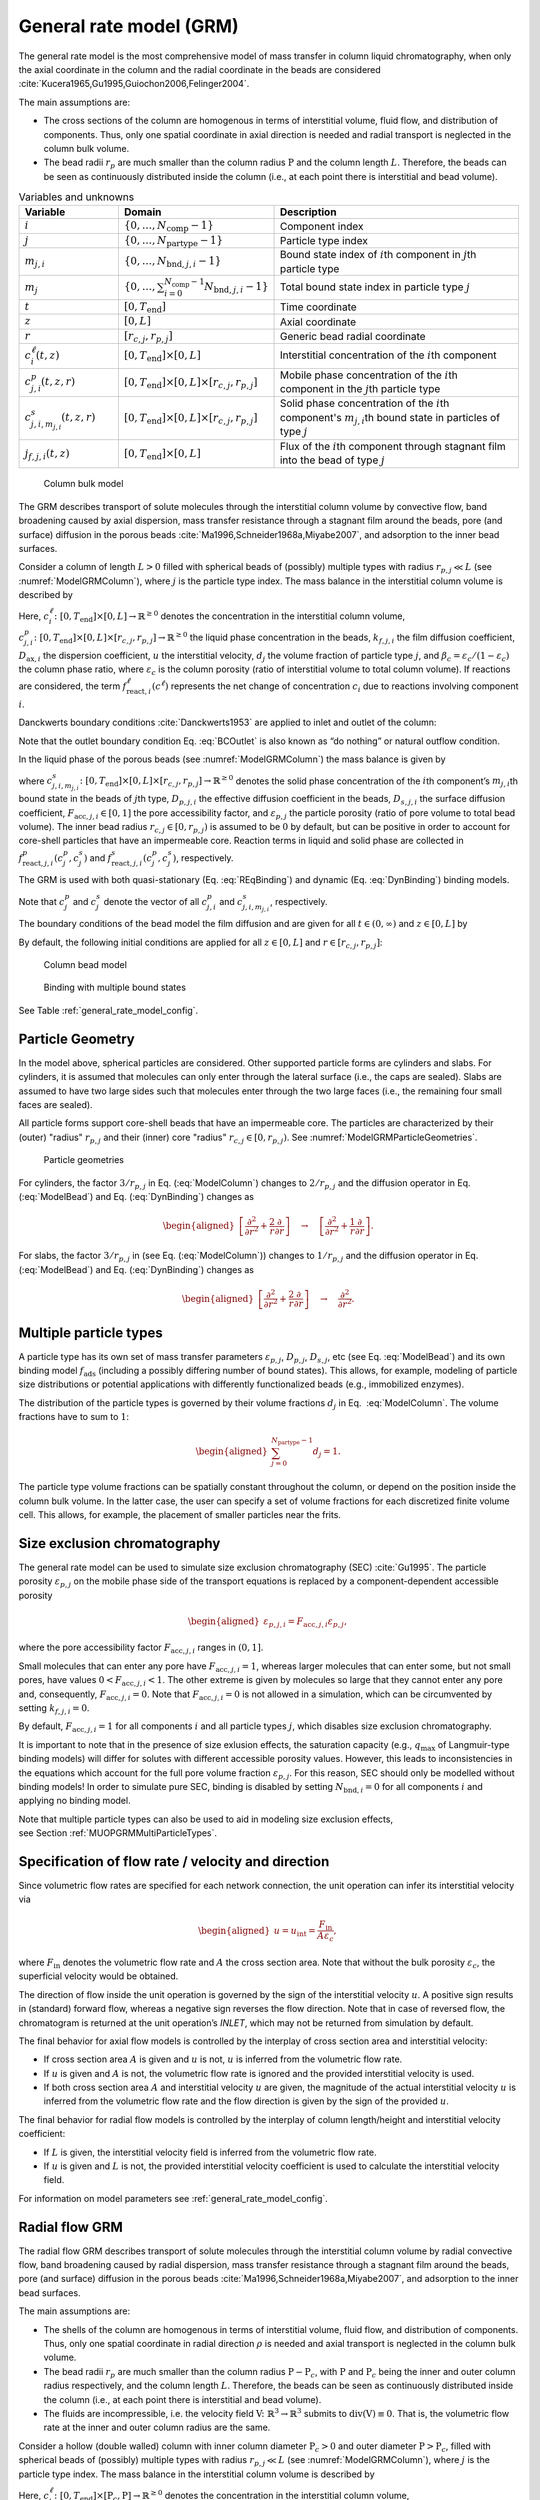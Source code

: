 .. _general_rate_model_model:

General rate model (GRM)
~~~~~~~~~~~~~~~~~~~~~~~~

The general rate model is the most comprehensive model of mass transfer in column liquid chromatography, when only the axial coordinate in the column and the radial coordinate in the beads are considered :cite:`Kucera1965,Gu1995,Guiochon2006,Felinger2004`.

The main assumptions are:

- The cross sections of the column are homogenous in terms of interstitial volume, fluid flow, and distribution of components.
  Thus, only one spatial coordinate in axial direction is needed and radial transport is neglected in the column bulk volume.

- The bead radii :math:`r_{p}` are much smaller than the column radius :math:`\mathrm{P}` and the column length :math:`L`.
  Therefore, the beads can be seen as continuously distributed inside the column (i.e., at each point there is interstitial and bead volume).

.. _table_features:
.. list-table:: Variables and unknowns
   :widths: 20 30 50
   :header-rows: 1

   * - Variable
     - Domain
     - Description
   * - :math:`i`
     - :math:`\left\{ 0, \dots, N_{\text{comp}} - 1 \right\}` 
     - Component index
   * - :math:`j`
     - :math:`\left\{ 0, \dots, N_{\text{partype}} - 1 \right\}`
     - Particle type index  
   * - :math:`m_{j,i}`
     - :math:`\left\{ 0, \dots, N_{\text{bnd},j,i} - 1 \right\}`
     - Bound state index of :math:`i`\ th component in :math:`j`\ th particle type
   * - :math:`m_j`
     - :math:`\left\{ 0, \dots, \sum_{i=0}^{N_{\text{comp}}-1} N_{\text{bnd},j,i} - 1 \right\}`
     - Total bound state index in particle type :math:`j`
   * - :math:`t`
     - :math:`\left[0, T_{\text{end}}\right]`
     - Time coordinate 
   * - :math:`z`
     - :math:`\left[0, L\right]`
     - Axial coordinate
   * - :math:`r`
     - :math:`\left[r_{c,j}, r_{p,j}\right]`
     - Generic bead radial coordinate 
   * - :math:`c^\ell_{i}(t,z)`
     - :math:`\left[0, T_{\text{end}}\right] \times [0, L]`
     - Interstitial concentration of the :math:`i`\ th component
   * - :math:`c^p_{j,i}(t, z, r)`
     - :math:`\left[0, T_{\text{end}}\right] \times [0, L] \times \left[r_{c,j}, r_{p,j}\right]`
     - Mobile phase concentration of the :math:`i`\ th component in the :math:`j`\th particle type
   * - :math:`c^s_{j,i,m_{j,i}}(t, z, r)`
     - :math:`\left[0, T_{\text{end}}\right] \times [0,L] \times \left[r_{c,j}, r_{p,j}\right]`
     - Solid phase concentration of the :math:`i`\ th component's :math:`m_{j,i}`\th bound state in particles of type :math:`j`
   * - :math:`j_{f,j,i}(t, z)` 
     - :math:`\left[0, T_{\text{end}}\right] \times [0, L]`
     - Flux of the :math:`i`\ th component through stagnant film into the bead of type :math:`j` 

.. _ModelGRMColumn: 
.. figure:: column_bulk_model.png

    Column bulk model

The GRM describes transport of solute molecules through the interstitial column volume by convective flow, band broadening caused by axial dispersion, mass transfer resistance through a stagnant film around the beads, pore (and surface) diffusion in the porous beads :cite:`Ma1996,Schneider1968a,Miyabe2007`, and adsorption to the inner bead surfaces.

Consider a column of length :math:`L>0` filled with spherical beads of (possibly) multiple types with radius :math:`r_{p,j} \ll L` (see :numref:`ModelGRMColumn`), where :math:`j` is the particle type index. The mass balance in the interstitial column volume is described by

.. math::
    :label: ModelColumn

    \begin{aligned}
        \frac{\partial c^\ell_i}{\partial t} = -u \frac{\partial c^\ell_i}{\partial z} + D_{\text{ax},i} \frac{\partial^2 c^\ell_i}{\partial z^2} &- \frac{1}{\beta_c} \sum_j d_j \frac{3}{r_{p,j}} k_{f,j,i} \left[ c^\ell_i - c^p_{j,i}(\cdot, \cdot, r_{p,j}) \right] \\
        &+ f_{\text{react},i}^\ell\left(c^\ell\right). 
    \end{aligned}

Here, :math:`c^\ell_i\colon \left[0, T_{\text{end}}\right] \times [0, L] \rightarrow \mathbb{R}^{\geq 0}` denotes the concentration in the interstitial column volume, :math:`c^p_{j,i}\colon \left[0, T_{\text{end}}\right] \times [0, L] \times [r_{c,j}, r_{p,j}] \rightarrow \mathbb{R}^{\geq 0}` the liquid phase concentration in the beads, :math:`k_{f,j,i}` the film diffusion coefficient, :math:`D_{\text{ax},i}` the dispersion coefficient, :math:`u` the interstitial velocity, :math:`d_j` the volume fraction of particle type :math:`j`, and :math:`\beta_c = \varepsilon_c / (1 - \varepsilon_c)` the column phase ratio, where :math:`\varepsilon_c` is the column porosity (ratio of interstitial volume to total column volume).
If reactions are considered, the term :math:`f_{\text{react},i}^\ell\left(c^\ell\right)` represents the net change of concentration :math:`c_i` due to reactions involving component :math:`i`.

Danckwerts boundary conditions :cite:`Danckwerts1953` are applied to inlet and outlet of the column:

.. math::
    :label: BCOutlet

    \begin{aligned}
        u c_{\text{in},i}(t) &= u c^\ell_i(t,0) - D_{\text{ax},i} \frac{\partial c^\ell_i}{\partial z}(t, 0) & \forall t > 0,
    \end{aligned}

.. math::
    :label: BCInlet

    \begin{aligned}
        \frac{\partial c^\ell_i}{\partial z}(t, L) &= 0 & \forall t > 0. 
    \end{aligned}

Note that the outlet boundary condition Eq. :eq:`BCOutlet` is also known as “do nothing” or natural outflow condition.

In the liquid phase of the porous beads (see :numref:`ModelGRMColumn`) the mass balance is given by

.. math::
    :label: ModelBead

    \begin{aligned}
        \frac{\partial c^p_{j,i}}{\partial t} &+ \frac{1 - \varepsilon_{p,j}}{F_{\text{acc},j,i} \varepsilon_{p,j}} \frac{\partial}{\partial t} \sum_{m_{j,i}} c^s_{j,i,m_{j,i}} \\
        &= \underbrace{D_{p,j,i} \left[\frac{\partial^2}{\partial r^2} + \frac{2}{r} \frac{\partial}{\partial r} \right]c^p_{j,i}}_{\text{Pore diffusion}} \\
        &+ \underbrace{\frac{1 - \varepsilon_{p,j}}{F_{\text{acc},j,i} \varepsilon_{p,j}} D_{s,j,i} \left[\frac{\partial^2}{\partial r^2} + \frac{2}{r} \frac{\partial }{\partial r} \right] \sum_{m_{j,i}} c^s_{j,i,m_{j,i}} }_{\text{Surface diffusion}} \\
        &+ f_{\text{react},j,i}^p\left( c_j^p, c_j^s \right) + \frac{1 - \varepsilon_{p,j}}{F_{\text{acc},j,i} \varepsilon_{p,j}} f_{\text{react},j,i}^s\left( c_j^p, c_j^s \right),
    \end{aligned}


where :math:`c^s_{j,i,m_{j,i}}\colon \left[0, T_{\text{end}}\right] \times [0,L] \times [r_{c,j}, r_{p,j}] \rightarrow \mathbb{R}^{\geq 0}` denotes the solid phase concentration of the :math:`i`\ th component’s :math:`m_{j,i}`\ th bound state in the beads of :math:`j`\ th type, :math:`D_{p,j,i}` the effective diffusion coefficient in the beads, :math:`D_{s,j,i}` the surface diffusion coefficient, :math:`F_{\text{acc},j,i} \in [0,1]` the pore accessibility factor, and :math:`\varepsilon_{p,j}` the particle porosity (ratio of pore volume to total bead volume).
The inner bead radius :math:`r_{c,j} \in [0, r_{p,j})` is assumed to be :math:`0` by default, but can be positive in order to account for core-shell particles that have an impermeable core.
Reaction terms in liquid and solid phase are collected in :math:`f_{\text{react},j,i}^p( c_j^p, c_j^s)` and :math:`f_{\text{react},j,i}^s(c_j^p, c_j^s)`, respectively.

The GRM is used with both quasi-stationary (Eq. :eq:`REqBinding`) and dynamic (Eq. :eq:`DynBinding`) binding models.

.. math::
    :label: REqBinding

    \begin{aligned}
        \text{quasi-stationary: } 0 &= f_{\text{ads},j}\left( c^p_j, c^s_j\right)
    \end{aligned}

.. math::
    :label: DynBinding

    \begin{aligned}
        \text{dynamic: } \frac{\partial c^s_j}{\partial t} &= D_{s,j} \left[\frac{\partial^2}{\partial r^2} + \frac{2}{r} \frac{\partial }{\partial r} \right] c^s_{j} \\
        &+ f_{\text{ads},j}\left( c^p_j, c^s_j\right) + f_{\text{react},j}^s\left( c_j^p, c_j^s \right). 
    \end{aligned}

Note that :math:`c^p_j` and :math:`c^s_j` denote the vector of all :math:`c^p_{j,i}` and :math:`c^s_{j,i,m_{j,i}}`, respectively.

The boundary conditions of the bead model the film diffusion and are given for all :math:`{t \in (0,\infty)}` and :math:`z \in [0,L]` by

.. math::
    :label: BCBeadIn

    \begin{aligned}
        k_{f,j,i}\left[ c^\ell_i - c^p_{j,i}(\cdot, \cdot, r_{p,j}) \right] &= F_{\text{acc},j,i} \varepsilon_{p,j} D_{p,j,i} \frac{\partial c^p_{j,i}}{\partial r}(\cdot, \cdot, r_{p,j}) \\
        &+ \left( 1 - \varepsilon_{p,j}\right) D_{s,j,i} \sum_{m_{j,i}} \frac{\partial c^s_{j,i,m_{j,i}}}{\partial r}(\cdot, \cdot, r_{p,j}),
    \end{aligned}

.. math::
    :label: BCBeadCenter

    \begin{aligned}
        \frac{\partial c^p_{j,i}}{\partial r}(\cdot, \cdot, r_{c,j}) &= 0.
    \end{aligned}

By default, the following initial conditions are applied for all :math:`z \in [0,L]` and :math:`r \in \left[r_{c,j}, r_{p,j}\right]`:

.. math::
    :label: InitialConditions

    \begin{aligned}
        c^\ell_i(0, z) &= 0, & c^p_{j,i}(0, z, r) &= 0, & c^s_{j,i,m_{j,i}}(0,z,r) &= 0. 
    \end{aligned}

.. _ModelGRMBead:
.. figure:: column_bead_model.png

	Column bead model

.. _ModelGRMStates:
.. figure:: multiple_bound_states.png
    :scale: 50 %
    
    Binding with multiple bound states


See Table :ref:`general_rate_model_config`.


.. _MUOPGRMParticleGeometry:

Particle Geometry
^^^^^^^^^^^^^^^^^

In the model above, spherical particles are considered.
Other supported particle forms are cylinders and slabs.
For cylinders, it is assumed that molecules can only enter through the lateral surface (i.e., the caps are sealed).
Slabs are assumed to have two large sides such that molecules enter through the two large faces (i.e., the remaining four small faces are sealed).

All particle forms support core-shell beads that have an impermeable core.
The particles are characterized by their (outer) "radius" :math:`r_{p,j}` and their (inner) core "radius" :math:`r_{c,j} \in [0, r_{p,j})`.
See :numref:`ModelGRMParticleGeometries`.

.. _ModelGRMParticleGeometries:
.. figure:: column_particle_geometries.png

	Particle geometries

For cylinders, the factor :math:`3 / r_{p,j}` in Eq. (:eq:`ModelColumn`) changes to :math:`2 / r_{p,j}` and the diffusion operator in Eq. (:eq:`ModelBead`) and Eq. (:eq:`DynBinding`) changes as

.. math::

    \begin{aligned}
        \left[\frac{\partial^2}{\partial r^2} + \frac{2}{r} \frac{\partial }{\partial r} \right] \quad \rightarrow \quad \left[\frac{\partial^2}{\partial r^2} + \frac{1}{r} \frac{\partial }{\partial r} \right].
    \end{aligned}
    
For slabs, the factor :math:`3 / r_{p,j}` in (see Eq. (:eq:`ModelColumn`)) changes to :math:`1 / r_{p,j}` and the diffusion operator in Eq. (:eq:`ModelBead`) and Eq. (:eq:`DynBinding`) changes as

.. math::

    \begin{aligned}
        \left[\frac{\partial^2}{\partial r^2} + \frac{2}{r} \frac{\partial }{\partial r} \right] \quad \rightarrow \quad \frac{\partial^2}{\partial r^2}.
    \end{aligned}


.. _MUOPGRMMultiParticleTypes:

Multiple particle types
^^^^^^^^^^^^^^^^^^^^^^^

A particle type has its own set of mass transfer parameters :math:`\varepsilon_{p,j}`, :math:`D_{p,j}`, :math:`D_{s,j}`, etc (see Eq. :eq:`ModelBead`) and its own binding model :math:`f_{\mathrm{ads}}` (including a possibly differing number of bound states).
This allows, for example, modeling of particle size distributions or potential applications with differently functionalized beads (e.g., immobilized enzymes).

The distribution of the particle types is governed by their volume fractions :math:`d_j` in Eq.
 :eq:`ModelColumn`. The volume fractions have to sum to :math:`1`:

.. math::

    \begin{aligned}
        \sum_{j=0}^{N_{\text{partype}} - 1} d_j = 1.
    \end{aligned}

The particle type volume fractions can be spatially constant throughout the column, or depend on the position inside the column bulk volume.
In the latter case, the user can specify a set of volume fractions for each discretized finite volume cell.
This allows, for example, the placement of smaller particles near the frits.  

.. _MUOPGRMSizeExclusion:

Size exclusion chromatography
^^^^^^^^^^^^^^^^^^^^^^^^^^^^^

The general rate model can be used to simulate size exclusion chromatography (SEC) :cite:`Gu1995`.
The particle porosity :math:`\varepsilon_{p,j}` on the mobile phase side of the transport equations is replaced by a component-dependent accessible porosity 

.. math::

    \begin{aligned}
        \varepsilon_{p,j,i} = F_{\text{acc},j,i} \varepsilon_{p,j},
    \end{aligned}

where the pore accessibility factor :math:`F_{\text{acc},j,i}` ranges in :math:`(0, 1]`.

Small molecules that can enter any pore have :math:`F_{\text{acc},j,i} = 1`, whereas larger molecules that can enter some, but not small pores, have values :math:`0 < F_{\text{acc},j,i} < 1`.
The other extreme is given by molecules so large that they cannot enter any pore and, consequently, :math:`F_{\text{acc},j,i} = 0`.
Note that :math:`F_{\text{acc},j,i} = 0` is not allowed in a simulation, which can be circumvented by setting :math:`k_{f,j,i} = 0`.

By default, :math:`F_{\text{acc},j,i} = 1` for all components :math:`i` and all particle types :math:`j`, which disables size exclusion chromatography.

It is important to note that in the presence of size exlusion effects, the saturation capacity (e.g., :math:`q_{\text{max}}` of Langmuir-type binding models) will differ for solutes with different accessible porosity values.
However, this leads to inconsistencies in the equations which account for the full pore volume fraction :math:`\varepsilon_{p,j}`.
For this reason, SEC should only be modelled without binding models!
In order to simulate pure SEC, binding is disabled by setting :math:`N_{\text{bnd},i} = 0` for all components :math:`i` and applying no binding model.

Note that multiple particle types can also be used to aid in modeling size exclusion effects, see Section :ref:`MUOPGRMMultiParticleTypes`.

.. _MUOPGRMflow:

Specification of flow rate / velocity and direction
^^^^^^^^^^^^^^^^^^^^^^^^^^^^^^^^^^^^^^^^^^^^^^^^^^^

Since volumetric flow rates are specified for each network connection, the unit operation can infer its interstitial velocity via

.. math::

    \begin{aligned}
        u = u_{\text{int}} = \frac{F_{\text{in}}}{A \varepsilon_c},
    \end{aligned}

where :math:`F_{\text{in}}` denotes the volumetric flow rate and :math:`A` the cross section area.
Note that without the bulk porosity :math:`\varepsilon_c`, the superficial velocity would be obtained.  

The direction of flow inside the unit operation is governed by the sign of the interstitial velocity :math:`u`.
A positive sign results in (standard) forward flow, whereas a negative sign reverses the flow direction.
Note that in case of reversed flow, the chromatogram is returned at the unit operation’s `INLET`, which may not be returned from simulation by default.

The final behavior for axial flow models is controlled by the interplay of cross section area and interstitial velocity:

- If cross section area :math:`A` is given and :math:`u` is not, :math:`u` is inferred from the volumetric flow rate.

- If :math:`u` is given and :math:`A` is not, the volumetric flow rate is ignored and the provided interstitial velocity is used.

- If both cross section area :math:`A` and interstitial velocity :math:`u` are given, the magnitude of the actual interstitial velocity :math:`u` is inferred from the volumetric flow rate and the flow direction is given by the sign of the provided :math:`u`.

The final behavior for radial flow models is controlled by the interplay of column length/height and interstitial velocity coefficient:

- If :math:`L` is given, the interstitial velocity field is inferred from the volumetric flow rate.

- If :math:`u` is given and :math:`L` is not, the provided interstitial velocity coefficient is used to calculate the interstitial velocity field.


For information on model parameters see :ref:`general_rate_model_config`.

.. _MUOPGRMradialFlow:

Radial flow GRM
^^^^^^^^^^^^^^^

The radial flow GRM describes transport of solute molecules through the interstitial column volume by radial convective flow, band broadening caused by radial dispersion, mass transfer resistance through a stagnant film around the beads, pore (and surface) diffusion in the porous beads :cite:`Ma1996,Schneider1968a,Miyabe2007`, and adsorption to the inner bead surfaces.

The main assumptions are:

- The shells of the column are homogenous in terms of interstitial volume, fluid flow, and distribution of components.
  Thus, only one spatial coordinate in radial direction :math:`\rho` is needed and axial transport is neglected in the column bulk volume.

- The bead radii :math:`r_{p}` are much smaller than the column radius :math:`\mathrm{P}-\mathrm{P}_c`, with :math:`\mathrm{P}` and :math:`\mathrm{P}_c` being the inner and outer column radius respectively, and the column length :math:`L`.
  Therefore, the beads can be seen as continuously distributed inside the column (i.e., at each point there is interstitial and bead volume).

- The fluids are incompressible, i.e. the velocity field :math:`\mathrm{V} \colon \mathbb{R}^3 \to \mathbb{R}^3` submits to :math:`\operatorname{div}\left( \mathrm{V} \right) \equiv 0`.
  That is, the volumetric flow rate at the inner and outer column radius are the same.

Consider a hollow (double walled) column with inner column diameter :math:`\mathrm{P}_c>0` and outer diameter :math:`\mathrm{P}>\mathrm{P}_c`, filled with spherical beads of (possibly) multiple types with radius :math:`r_{p,j} \ll L` (see :numref:`ModelGRMColumn`), where :math:`j` is the particle type index. The mass balance in the interstitial column volume is described by

.. math::
    :label: ModelRadialColumnGRM

    \begin{aligned}
        \frac{\partial c^\ell_i}{\partial t} = -\frac{u}{\rho} \frac{\partial c^\ell_i}{\partial \rho} + D_{\text{rad},i} \frac{1}{\rho} \frac{\partial}{\partial \rho} \left(\rho \frac{\partial c^\ell_i}{\partial \rho} \right) &- \frac{1}{\beta_c} \sum_j d_j \frac{3}{r_{p,j}} k_{f,j,i} \left[ c^\ell_i - c^p_{j,i}(\cdot, \cdot, r_{p,j}) \right] \\
        &+ f_{\text{react},i}^\ell\left(c^\ell\right). 
    \end{aligned}

Here, :math:`c^\ell_i\colon \left[0, T_{\text{end}}\right] \times [\mathrm{P}_c, \mathrm{P}] \rightarrow \mathbb{R}^{\geq 0}` denotes the concentration in the interstitial column volume, :math:`c^p_{j,i}\colon \left[0, T_{\text{end}}\right] \times [P_c, P] \times [r_{c,j}, r_{p,j}] \rightarrow \mathbb{R}^{\geq 0}` the liquid phase concentration in the beads, :math:`k_{f,j,i}` the film diffusion coefficient, :math:`D_{\text{rad},i}` the dispersion coefficient, :math:`u` the interstitial velocity, :math:`d_j` the volume fraction of particle type :math:`j`, and :math:`\beta_c = \varepsilon_c / (1 - \varepsilon_c)` the column phase ratio, where :math:`\varepsilon_c` is the column porosity (ratio of interstitial volume to total column volume).
If reactions are considered, the term :math:`f_{\text{react},i}^\ell\left(c^\ell\right)` represents the net change of concentration :math:`c_i` due to reactions involving component :math:`i`.

Danckwerts boundary conditions :cite:`Danckwerts1953` are applied to inlet and outlet of the column:

.. math::
    :label: BCOutletRadial

    \begin{aligned}
        u c_{\text{in},i}(t) &= u c^\ell_i(t,0) - D_{\text{rad},i} \frac{\partial c^\ell_i}{\partial \rho}(t, 0) & \forall t > 0,
    \end{aligned}

.. math::
    :label: BCInletRadial

    \begin{aligned}
        \frac{\partial c^\ell_i}{\partial \rho}(t, \mathrm{P}) &= 0 & \forall t > 0. 
    \end{aligned}

Note that the outlet boundary condition Eq. :eq:`BCOutletRadial` is also known as “do nothing” or natural outflow condition.

The complementing mass transport and binding equations for the liquid and solid phases of the porous beads are described by the same equations as for the axial GRM.

For information on model parameters see :ref:`radial_flow_models_config` in addition to :ref:`general_rate_model_config`.
